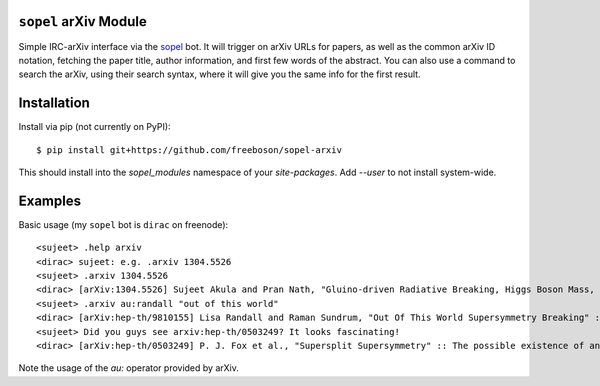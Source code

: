 
``sopel`` arXiv Module
----------------------
Simple IRC-arXiv interface via the `sopel <https://sopel.chat>`_ bot. It
will trigger on arXiv URLs for papers, as well as the common arXiv ID notation,
fetching the paper title, author information, and first few words of the
abstract. You can also use a command to search the arXiv, using their search
syntax, where it will give you the same info for the first result.

Installation
------------
Install via pip (not currently on PyPI)::

$ pip install git+https://github.com/freeboson/sopel-arxiv

This should install into the `sopel_modules` namespace of your `site-packages`.
Add `--user` to not install system-wide.

Examples
--------
Basic usage (my ``sopel`` bot is ``dirac`` on freenode)::

<sujeet> .help arxiv
<dirac> sujeet: e.g. .arxiv 1304.5526
<sujeet> .arxiv 1304.5526
<dirac> [arXiv:1304.5526] Sujeet Akula and Pran Nath, "Gluino-driven Radiative Breaking, Higgs Boson Mass, Muon $\mathbf{g-2}$,  and the Higgs Diphoton Decay in SUGRA Unification" :: We attempt to reconcile seemingly conflicting experimental results on the Higgs boson ma[…] http://arxiv.org/abs/1304.5526v1
<sujeet> .arxiv au:randall "out of this world"
<dirac> [arXiv:hep-th/9810155] Lisa Randall and Raman Sundrum, "Out Of This World Supersymmetry Breaking" :: We show that in a general hidden sector model, supersymmetry breaking necessarily generates at one-loop a scalar and gaugino mass as a consequence of the supe[…] http://arxiv.org/abs/hep-th/9810155v2
<sujeet> Did you guys see arxiv:hep-th/0503249? It looks fascinating!
<dirac> [arXiv:hep-th/0503249] P. J. Fox et al., "Supersplit Supersymmetry" :: The possible existence of an exponentially large number of vacua in string theory behooves one to consider possibilities beyond our traditional notions of naturalness. Such an approach to […] http://arxiv.org/abs/hep-th/0503249v2

Note the usage of the `au:` operator provided by arXiv.


